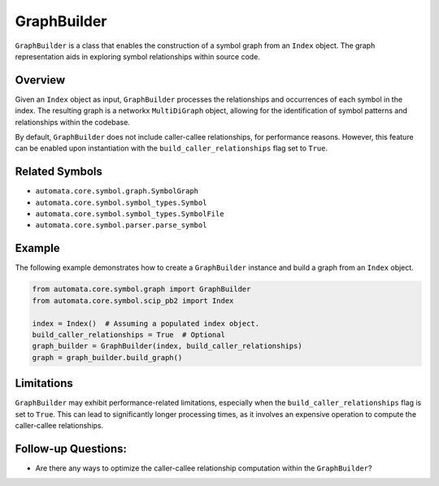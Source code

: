 GraphBuilder
============

``GraphBuilder`` is a class that enables the construction of a symbol
graph from an ``Index`` object. The graph representation aids in
exploring symbol relationships within source code.

Overview
--------

Given an ``Index`` object as input, ``GraphBuilder`` processes the
relationships and occurrences of each symbol in the index. The resulting
graph is a networkx ``MultiDiGraph`` object, allowing for the
identification of symbol patterns and relationships within the codebase.

By default, ``GraphBuilder`` does not include caller-callee
relationships, for performance reasons. However, this feature can be
enabled upon instantiation with the ``build_caller_relationships`` flag
set to ``True``.

Related Symbols
---------------

-  ``automata.core.symbol.graph.SymbolGraph``
-  ``automata.core.symbol.symbol_types.Symbol``
-  ``automata.core.symbol.symbol_types.SymbolFile``
-  ``automata.core.symbol.parser.parse_symbol``

Example
-------

The following example demonstrates how to create a ``GraphBuilder``
instance and build a graph from an ``Index`` object.

.. code:: python

   from automata.core.symbol.graph import GraphBuilder
   from automata.core.symbol.scip_pb2 import Index

   index = Index()  # Assuming a populated index object.
   build_caller_relationships = True  # Optional
   graph_builder = GraphBuilder(index, build_caller_relationships)
   graph = graph_builder.build_graph()

Limitations
-----------

``GraphBuilder`` may exhibit performance-related limitations, especially
when the ``build_caller_relationships`` flag is set to ``True``. This
can lead to significantly longer processing times, as it involves an
expensive operation to compute the caller-callee relationships.

Follow-up Questions:
--------------------

-  Are there any ways to optimize the caller-callee relationship
   computation within the ``GraphBuilder``?
